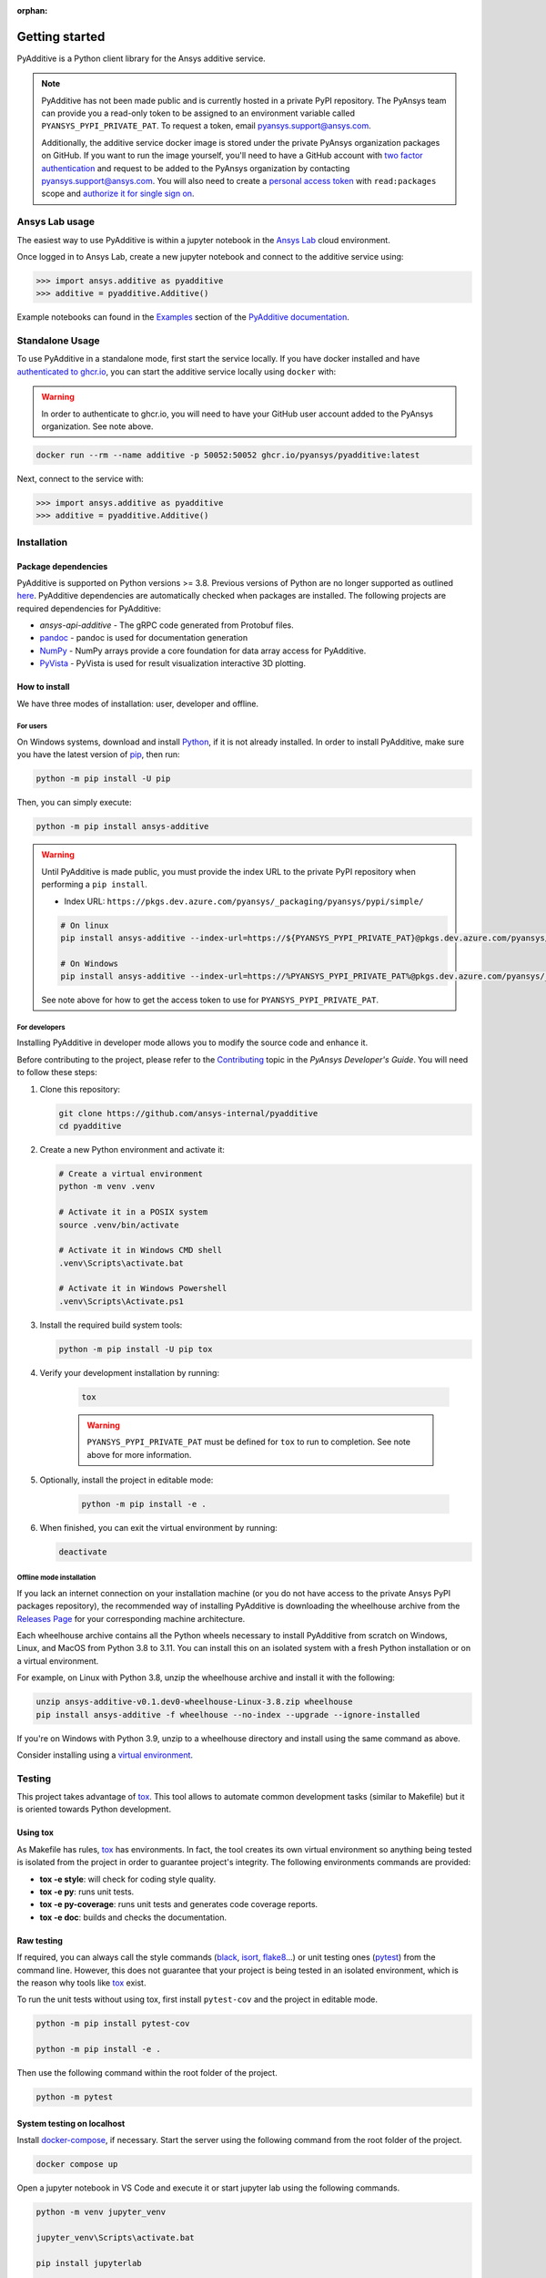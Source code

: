:orphan:

.. _ref_getting_started:

###############
Getting started
###############

PyAdditive is a Python client library for the Ansys additive service.

.. note::

    PyAdditive has not been made public and is currently hosted in a private
    PyPI repository. The PyAnsys team can provide you a read-only token to be
    assigned to an environment variable called ``PYANSYS_PYPI_PRIVATE_PAT``.
    To request a token, email
    `pyansys.support@ansys.com <mailto:pyansys.support@ansys.com>`_.


    Additionally, the additive service docker image is stored under the private
    PyAnsys organization packages on GitHub. If you want to run the image yourself,
    you'll need to have a GitHub account with
    `two factor authentication <https://docs.github.com/en/authentication/securing-your-account-with-two-factor-authentication-2fa/configuring-two-factor-authentication>`_
    and request to be added to the PyAnsys organization by contacting
    `pyansys.support@ansys.com <mailto:pyansys.support@ansys.com>`_.
    You will also need to create a
    `personal access token <https://docs.github.com/en/authentication/keeping-your-account-and-data-secure/creating-a-personal-access-token>`_
    with ``read:packages`` scope and `authorize it for single sign on
    <https://docs.github.com/en/enterprise-cloud@latest/authentication/authenticating-with-saml-single-sign-on/authorizing-a-personal-access-token-for-use-with-saml-single-sign-on>`_.


Ansys Lab usage
===============

The easiest way to use PyAdditive is within a jupyter notebook in the `Ansys Lab
<https://account.activedirectory.windowsazure.com/applications/signin/d95b9231-50da-45bf-badd-4afa22a5d067?tenantId=34c6ce67-15b8-4eff-80e9-52da8be89706>`_
cloud environment.

Once logged in to Ansys Lab, create a new jupyter notebook and connect to the additive service using:

.. code:: python

   >>> import ansys.additive as pyadditive
   >>> additive = pyadditive.Additive()

Example notebooks can found in the `Examples <https://additive.docs.pyansys.com/dev/examples/index.html>`_
section of the `PyAdditive documentation <https://additive.docs.pyansys.com/dev/index.html>`_.


Standalone Usage
================

To use PyAdditive in a standalone mode, first start the service locally. If you have docker installed and have
`authenticated to ghcr.io
<https://docs.github.com/en/packages/working-with-a-github-packages-registry/working-with-the-container-registry>`_,
you can start the additive service locally using ``docker`` with:

.. warning::
   In order to authenticate to ghcr.io, you will need to have your GitHub user
   account added to the PyAnsys organization. See note above.

.. code:: bash

   docker run --rm --name additive -p 50052:50052 ghcr.io/pyansys/pyadditive:latest

Next, connect to the service with:

.. code:: python

   >>> import ansys.additive as pyadditive
   >>> additive = pyadditive.Additive()

Installation
============

Package dependencies
--------------------

PyAdditive is supported on Python versions >= 3.8. Previous versions of Python are
no longer supported as outlined `here <https://python3statement.org/>`_.
PyAdditive dependencies are automatically checked when packages are installed.
The following projects are required dependencies for PyAdditive:

* `ansys-api-additive` - The gRPC code generated from Protobuf files.
* `pandoc <https://pandoc.org/installing.html>`_ - pandoc is used for documentation generation
* `NumPy <https://pypi.org/project/numpy/>`_ - NumPy arrays provide a core foundation for data array access for PyAdditive.
* `PyVista <https://pypi.org/project/pyvista/>`_ - PyVista is used for result visualization interactive 3D plotting.

..
   * `Pint <https://pypi.org/project/Pint/>`_ - Pint is used for the measurement units.

How to install
--------------

We have three modes of installation: user, developer and offline.

For users
^^^^^^^^^

On Windows systems, download and install `Python <https://www.python.org/downloads>`_, if it is not
already installed.
In order to install PyAdditive, make sure you have the latest version of `pip <https://pypi.org/project/pip/>`_, then run:

.. code:: bash

   python -m pip install -U pip

Then, you can simply execute:

.. code:: bash

   python -m pip install ansys-additive

.. warning::

    Until PyAdditive is made public, you must provide the index
    URL to the private PyPI repository when performing a ``pip install``.

    * Index URL: ``https://pkgs.dev.azure.com/pyansys/_packaging/pyansys/pypi/simple/``

    .. code:: bash

        # On linux
        pip install ansys-additive --index-url=https://${PYANSYS_PYPI_PRIVATE_PAT}@pkgs.dev.azure.com/pyansys/_packaging/pyansys/pypi/simple/

        # On Windows
        pip install ansys-additive --index-url=https://%PYANSYS_PYPI_PRIVATE_PAT%@pkgs.dev.azure.com/pyansys/_packaging/pyansys/pypi/simple/

    See note above for how to get the access token to use for ``PYANSYS_PYPI_PRIVATE_PAT``.


For developers
^^^^^^^^^^^^^^

Installing PyAdditive in developer mode allows you to modify the source code and enhance it.

Before contributing to the project, please refer to the `Contributing <https://dev.docs.pyansys.com/how-to/contributing.html>`_ topic
in the *PyAnsys Developer's Guide*. You will need to follow these steps:

#. Clone this repository:

   .. code:: bash

      git clone https://github.com/ansys-internal/pyadditive
      cd pyadditive

#. Create a new Python environment and activate it:

   .. code:: bash

      # Create a virtual environment
      python -m venv .venv

      # Activate it in a POSIX system
      source .venv/bin/activate

      # Activate it in Windows CMD shell
      .venv\Scripts\activate.bat

      # Activate it in Windows Powershell
      .venv\Scripts\Activate.ps1

#. Install the required build system tools:

   .. code:: bash

      python -m pip install -U pip tox

#. Verify your development installation by running:

    .. code:: bash

       tox

    .. warning::

       ``PYANSYS_PYPI_PRIVATE_PAT`` must be defined for ``tox`` to run to completion.
       See note above for more information.

#. Optionally, install the project in editable mode:

    .. code:: bash

       python -m pip install -e .

#. When finished, you can exit the virtual environment by running:

   .. code:: bash

      deactivate

Offline mode installation
^^^^^^^^^^^^^^^^^^^^^^^^^

If you lack an internet connection on your installation machine (or you do not have access to the
private Ansys PyPI packages repository), the recommended way of installing PyAdditive is downloading the wheelhouse
archive from the `Releases Page <https://github.com/ansys-internal/pyadditive/releases>`_ for your
corresponding machine architecture.

Each wheelhouse archive contains all the Python wheels necessary to install PyAdditive from scratch on Windows,
Linux, and MacOS from Python 3.8 to 3.11. You can install this on an isolated system with a fresh Python
installation or on a virtual environment.

For example, on Linux with Python 3.8, unzip the wheelhouse archive and install it with the following:

.. code:: bash

    unzip ansys-additive-v0.1.dev0-wheelhouse-Linux-3.8.zip wheelhouse
    pip install ansys-additive -f wheelhouse --no-index --upgrade --ignore-installed

If you're on Windows with Python 3.9, unzip to a wheelhouse directory and install using the same command as above.

Consider installing using a `virtual environment <https://docs.python.org/3/library/venv.html>`_.

Testing
=======

This project takes advantage of `tox`_. This tool allows to automate common
development tasks (similar to Makefile) but it is oriented towards Python
development.

Using tox
---------

As Makefile has rules, `tox`_ has environments. In fact, the tool creates its
own virtual environment so anything being tested is isolated from the project in
order to guarantee project's integrity. The following environments commands are provided:

.. vale off

- **tox -e style**: will check for coding style quality.
- **tox -e py**: runs unit tests.
- **tox -e py-coverage**: runs unit tests and generates code coverage reports.
- **tox -e doc**: builds and checks the documentation.

.. vale on

Raw testing
-----------

If required, you can always call the style commands (`black`_, `isort`_,
`flake8`_...) or unit testing ones (`pytest`_) from the command line. However,
this does not guarantee that your project is being tested in an isolated
environment, which is the reason why tools like `tox`_ exist.

To run the unit tests without using tox, first install ``pytest-cov`` and the
project in editable mode.

.. code:: bash

   python -m pip install pytest-cov

   python -m pip install -e .

Then use the following command within the root folder of the project.

.. code:: bash

   python -m pytest

System testing on localhost
---------------------------

Install `docker-compose <https://docker-docs.netlify.app/compose/install/>`_, if necessary.
Start the server using the following command from the root folder of the project.

.. code:: bash

   docker compose up

Open a jupyter notebook in VS Code and execute it or start jupyter lab using the following
commands.

.. code:: bash

   python -m venv jupyter_venv​

   jupyter_venv\Scripts\activate.bat​

   pip install jupyterlab​

   pip install jupyterlab

   jupyter lab


Open jupyter lab in your browser using ``http://localhost:8888/lab``. Note the port number may
be different but it will be listed in the ``jupyter lab`` start up messages. Example
notebooks can be found in the ``examples`` folder of this repository.

A note on pre-commit
====================

The style checks take advantage of `pre-commit`_. Developers are not forced but
encouraged to install this tool via:

.. code:: bash

    python -m pip install pre-commit && pre-commit install


Documentation
=============

For building documentation, you can run the usual rules provided in the
`Sphinx`_ Makefile, such us:

.. code:: bash

    make -C doc/ html && your_browser_name doc/html/index.html

However, the recommended way of checking documentation integrity is using:

.. code:: bash

    tox -e doc && your_browser_name .tox/doc_out/index.html


Distributing
============

If you would like to create either source or wheel files, start by installing
the building requirements and then executing the build module:

.. code:: bash

    python -m pip install -U pip build twine
    python -m build
    python -m twine check dist/*

.. LINKS AND REFERENCES
.. _black: https://github.com/psf/black
.. _flake8: https://flake8.pycqa.org/en/latest/
.. _isort: https://github.com/PyCQA/isort
.. _pip: https://pypi.org/project/pip/
.. _pre-commit: https://pre-commit.com/
.. _PyAnsys Developer's guide: https://dev.docs.pyansys.com/
.. _pytest: https://docs.pytest.org/en/stable/
.. _Sphinx: https://www.sphinx-doc.org/en/master/
.. _tox: https://tox.wiki/
